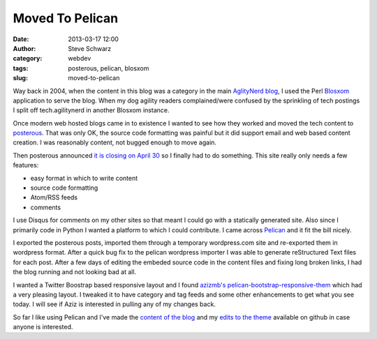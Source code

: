 Moved To Pelican
################
:date: 2013-03-17 12:00
:author: Steve Schwarz
:category: webdev
:tags: posterous, pelican, blosxom
:slug: moved-to-pelican

Way back in 2004, when the content in this blog was a category in the main `AglityNerd blog <http://agilitynerd.com>`_, I used the Perl `Blosxom <http://blosxom.sourceforge.net/>`_ application to serve the blog. When my dog agility readers complained/were confused by the sprinkling of tech postings I split off tech.agilitynerd in another Blosxom instance. 

Once modern web hosted blogs came in to existence I wanted to see how they worked and moved the tech content to `posterous <http://posterous.com>`_. That was only OK, the source code formatting was painful but it did support email and web based content creation. I was reasonably content, not bugged enough to move again.

Then posterous announced `it is closing on April 30 <http://blog.posterous.com/thanks-from-posterous>`_ so I finally had to do something. This site really only needs a few features:

- easy format in which to write content

- source code formatting

- Atom/RSS feeds

- comments

I use Disqus for comments on my other sites so that meant I could go with a statically generated site. Also since I primarily code in Python I wanted a platform to which I could contribute. I came across `Pelican <http://blog.getpelican.com/>`_ and it fit the bill nicely.

I exported the posterous posts, imported them through a temporary wordpress.com site and re-exported them in wordpress format. After a quick bug fix to the pelican wordpress importer I was able to generate reStructured Text files for each post. After a few days of editing the embeded source code in the content files and fixing long broken links, I had the blog running and not looking bad at all.

I wanted a Twitter Boostrap based responsive layout and I found `azizmb's pelican-bootstrap-responsive-them <https://github.com/azizmb/pelican-bootstrap-responsive-theme>`_ which had a very pleasing layout. I tweaked it to have category and tag feeds and some other enhancements to get what you see today. I will see if Aziz is interested in pulling any of my changes back.

So far I like using Pelican and I've made the `content of the blog <https://github.com/saschwarz/tech-agilitynerd>`_ and my `edits to the theme <https://github.com/saschwarz/pelican-bootstrap-responsive-theme>`_ available on github in case anyone is interested.
